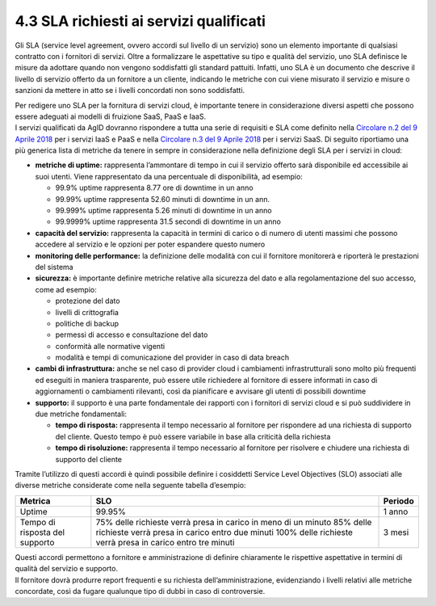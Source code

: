 4.3 SLA richiesti ai servizi qualificati
========================================

Gli SLA (service level agreement, ovvero accordi sul livello di un
servizio) sono un elemento importante di qualsiasi contratto con i
fornitori di servizi. Oltre a formalizzare le aspettative su tipo e
qualità del servizio, uno SLA definisce le misure da adottare quando non
vengono soddisfatti gli standard pattuiti. Infatti, uno SLA è un
documento che descrive il livello di servizio offerto da un fornitore a
un cliente, indicando le metriche con cui viene misurato il servizio e
misure o sanzioni da mettere in atto se i livelli concordati non sono
soddisfatti.

| Per redigere uno SLA per la fornitura di servizi cloud, è importante
  tenere in considerazione diversi aspetti che possono essere adeguati
  ai modelli di fruizione SaaS, PaaS e IaaS.
| I servizi qualificati da AgID dovranno rispondere a tutta una serie di
  requisiti e SLA come definito nella `Circolare n.2 del 9 Aprile
  2018 <https://trasparenza.agid.gov.it/moduli/downloadFile.php?file=oggetto_allegati/181151234430O__OCircolare+2-2018_Criteri+per+la+qualificazione+dei+Cloud+Service+Provider+per+la+PA.pdf>`__
  per i servizi IaaS e PaaS e nella `Circolare n.3 del 9 Aprile
  2018 <https://trasparenza.agid.gov.it/moduli/downloadFile.php?file=oggetto_allegati/181151237210O__OCircolare+3-2018_Criteri+per+la+qualificazione+di+servizi+SaaS+per+il+Cloud+della+PA+%28002%29.pdf>`__
  per i servizi SaaS. Di seguito riportiamo una più generica lista di
  metriche da tenere in sempre in considerazione nella definizione degli
  SLA per i servizi in cloud:

-  **metriche di uptime:** rappresenta l’ammontare di tempo in cui il
   servizio offerto sarà disponibile ed accessibile ai suoi utenti.
   Viene rappresentato da una percentuale di disponibilità, ad esempio:

   -  99.9% uptime rappresenta 8.77 ore di downtime in un anno

   -  99.99% uptime rappresenta 52.60 minuti di downtime in un ann.

   -  99.999% uptime rappresenta 5.26 minuti di downtime in un anno

   -  99.9999% uptime rappresenta 31.5 secondi di downtime in un anno

-  **capacità del servizio:** rappresenta la capacità in termini di
   carico o di numero di utenti massimi che possono accedere al servizio
   e le opzioni per poter espandere questo numero

-  **monitoring delle performance:** la definizione delle modalità con
   cui il fornitore monitorerà e riporterà le prestazioni del sistema

-  **sicurezza:** è importante definire metriche relative alla sicurezza
   del dato e alla regolamentazione del suo accesso, come ad esempio:

   -  protezione del dato

   -  livelli di crittografia

   -  politiche di backup

   -  permessi di accesso e consultazione del dato

   -  conformità alle normative vigenti

   -  modalità e tempi di comunicazione del provider in caso di data
      breach

-  **cambi di infrastruttura:** anche se nel caso di provider cloud i
   cambiamenti infrastrutturali sono molto più frequenti ed eseguiti in
   maniera trasparente, può essere utile richiedere al fornitore di
   essere informati in caso di aggiornamenti o cambiamenti rilevanti,
   così da pianificare e avvisare gli utenti di possibili downtime

-  **supporto:** il supporto è una parte fondamentale dei rapporti con i
   fornitori di servizi cloud e si può suddividere in due metriche
   fondamentali:

   -  **tempo di risposta:** rappresenta il tempo necessario al
      fornitore per rispondere ad una richiesta di supporto del cliente.
      Questo tempo è può essere variabile in base alla criticità della
      richiesta

   -  **tempo di risoluzione:** rappresenta il tempo necessario al
      fornitore per risolvere e chiudere una richiesta di supporto del
      cliente

Tramite l’utilizzo di questi accordi è quindi possibile definire i
cosiddetti Service Level Objectives (SLO) associati alle diverse
metriche considerate come nella seguente tabella d’esempio:

+-----------------------+-----------------------+-----------------------+
| **Metrica**           | **SLO**               | **Periodo**           |
+-----------------------+-----------------------+-----------------------+
| Uptime                | 99.95%                | 1 anno                |
+-----------------------+-----------------------+-----------------------+
| Tempo di risposta del | 75% delle richieste   | 3 mesi                |
| supporto              | verrà presa in carico |                       |
|                       | in meno di un minuto  |                       |
|                       | 85% delle richieste   |                       |
|                       | verrà presa in carico |                       |
|                       | entro due minuti      |                       |
|                       | 100% delle richieste  |                       |
|                       | verrà presa in carico |                       |
|                       | entro tre minuti      |                       |
+-----------------------+-----------------------+-----------------------+

| Questi accordi permettono a fornitore e amministrazione di definire
  chiaramente le rispettive aspettative in termini di qualità del
  servizio e supporto.
| Il fornitore dovrà produrre report frequenti e su richiesta
  dell’amministrazione, evidenziando i livelli relativi alle metriche
  concordate, così da fugare qualunque tipo di dubbi in caso di
  controversie.
